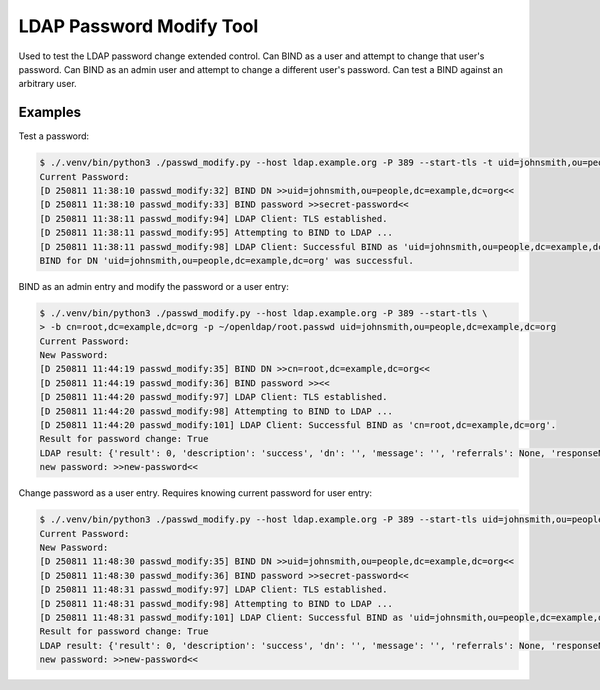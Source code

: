 ###########################
 LDAP Password Modify Tool
###########################

Used to test the LDAP password change extended control. Can BIND as a
user and attempt to change that user's password. Can BIND as an admin
user and attempt to change a different user's password. Can test a BIND
against an arbitrary user.

**********
 Examples
**********

Test a password:

.. code:: shell

   $ ./.venv/bin/python3 ./passwd_modify.py --host ldap.example.org -P 389 --start-tls -t uid=johnsmith,ou=people,dc=example,dc=org
   Current Password:
   [D 250811 11:38:10 passwd_modify:32] BIND DN >>uid=johnsmith,ou=people,dc=example,dc=org<<
   [D 250811 11:38:10 passwd_modify:33] BIND password >>secret-password<<
   [D 250811 11:38:11 passwd_modify:94] LDAP Client: TLS established.
   [D 250811 11:38:11 passwd_modify:95] Attempting to BIND to LDAP ...
   [D 250811 11:38:11 passwd_modify:98] LDAP Client: Successful BIND as 'uid=johnsmith,ou=people,dc=example,dc=org'.
   BIND for DN 'uid=johnsmith,ou=people,dc=example,dc=org' was successful.

BIND as an admin entry and modify the password or a user entry:

.. code:: shell

   $ ./.venv/bin/python3 ./passwd_modify.py --host ldap.example.org -P 389 --start-tls \
   > -b cn=root,dc=example,dc=org -p ~/openldap/root.passwd uid=johnsmith,ou=people,dc=example,dc=org
   Current Password:
   New Password:
   [D 250811 11:44:19 passwd_modify:35] BIND DN >>cn=root,dc=example,dc=org<<
   [D 250811 11:44:19 passwd_modify:36] BIND password >><<
   [D 250811 11:44:20 passwd_modify:97] LDAP Client: TLS established.
   [D 250811 11:44:20 passwd_modify:98] Attempting to BIND to LDAP ...
   [D 250811 11:44:20 passwd_modify:101] LDAP Client: Successful BIND as 'cn=root,dc=example,dc=org'.
   Result for password change: True
   LDAP result: {'result': 0, 'description': 'success', 'dn': '', 'message': '', 'referrals': None, 'responseName': None, 'responseValue': None, 'type': 'extendedResp', 'new_password': True}
   new password: >>new-password<<

Change password as a user entry. Requires knowing current password for
user entry:

.. code:: shell

   $ ./.venv/bin/python3 ./passwd_modify.py --host ldap.example.org -P 389 --start-tls uid=johnsmith,ou=people,dc=example,dc=org
   Current Password:
   New Password:
   [D 250811 11:48:30 passwd_modify:35] BIND DN >>uid=johnsmith,ou=people,dc=example,dc=org<<
   [D 250811 11:48:30 passwd_modify:36] BIND password >>secret-password<<
   [D 250811 11:48:31 passwd_modify:97] LDAP Client: TLS established.
   [D 250811 11:48:31 passwd_modify:98] Attempting to BIND to LDAP ...
   [D 250811 11:48:31 passwd_modify:101] LDAP Client: Successful BIND as 'uid=johnsmith,ou=people,dc=example,dc=org'.
   Result for password change: True
   LDAP result: {'result': 0, 'description': 'success', 'dn': '', 'message': '', 'referrals': None, 'responseName': None, 'responseValue': None, 'type': 'extendedResp', 'new_password': True}
   new password: >>new-password<<
